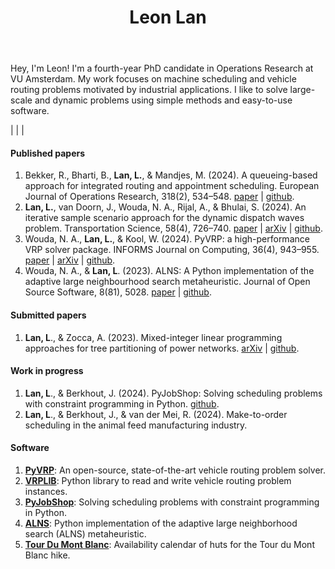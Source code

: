 #+TITLE: Leon Lan
#+OPTIONS: toc:nil

#+ATTR_HTML: :style float:right; width:240px; height:240px; margin-left:20px;
[[file:img/LeonLan_Profile2022.jpg]]

Hey, I'm Leon!
I'm a fourth-year PhD candidate in Operations Research at VU Amsterdam.
My work focuses on machine scheduling and vehicle routing problems motivated by industrial applications.
I like to solve large-scale and dynamic problems using simple methods and easy-to-use software.

@@html:<a href='mailto:l.lan@vu.nl'><i class="fa fa-envelope" style="font-size:20px"></i></a>@@  |  @@html:<a href='https://www.linkedin.com/in/leonlan/'><i class="fa fa-linkedin" style="font-size:20px"></i></a>@@  | @@html:<a href='https://github.com/leonlan'><i class="fa fa-github" style="font-size:20px"></i></a>@@ | @@html:<a href='https://scholar.google.com/citations?user=2yM55FwAAAAJ&hl=en'><i class="fa fa-graduation-cap" style="font-size:20px"></i></a>@@



@@html:<h4>Published papers</h4>@@


1. Bekker, R., Bharti, B., *Lan, L.*, & Mandjes, M. (2024). A queueing-based approach for integrated routing and appointment scheduling. European Journal of Operations Research, 318(2), 534–548.
   [[https://www.sciencedirect.com/science/article/pii/S0377221724003977?via%3Dihub][paper]] | [[https://github.com/leonlan/routing-appointment-scheduling][github]].
2. *Lan, L.*, van Doorn, J., Wouda, N. A., Rijal, A., & Bhulai, S. (2024). An iterative sample scenario approach for the dynamic dispatch waves problem. Transportation Science, 58(4), 726–740.
   [[https://pubsonline.informs.org/doi/10.1287/trsc.2023.0111][paper]] | [[https://arxiv.org/abs/2308.14476][arXiv]] | [[https://github.com/leonlan/dynamic-dispatch-waves][github]].
3. Wouda, N. A., *Lan, L.*, & Kool, W. (2024). PyVRP: a high-performance VRP solver package. INFORMS Journal on Computing, 36(4), 943–955.
   [[https://doi.org/10.1287/ijoc.2023.0055][paper]]  | [[https://arxiv.org/abs/2403.13795][arXiv]] | [[https://github.com/PyVRP/PyVRP][github]].
4. Wouda, N. A., & *Lan, L*. (2023). ALNS: A Python implementation of the adaptive large neighbourhood search metaheuristic. Journal of Open Source Software, 8(81), 5028.
   [[https://joss.theoj.org/papers/10.21105/joss.05028][paper]] | [[https://github.com/N-Wouda/ALNS][github]].

@@html:<h4>Submitted papers</h4>@@

1. *Lan, L*., & Zocca, A. (2023). Mixed-integer linear programming approaches for tree partitioning of power networks.
   [[https://doi.org/10.48550/arXiv.2110.07000][arXiv]] | [[https://github.com/leonlan/tree-partitioning][github]].

@@html:<h4>Work in progress</h4>@@

1. *Lan, L*., & Berkhout, J. (2024). PyJobShop: Solving scheduling problems with constraint programming in Python.
   [[https://github.com/PyJobShop/PyJobShop][github]].
2. *Lan, L*., & Berkhout, J., & van der Mei, R. (2024). Make-to-order scheduling in the animal feed manufacturing industry.


@@html:<h4>Software</h4>@@

1. *[[https://github.com/PyVRP/pyvrp][PyVRP]]*: An open-source, state-of-the-art vehicle routing problem solver.
2. *[[https://github.com/leonlan/VRPLIB][VRPLIB]]*: Python library to read and write vehicle routing problem instances.
3. *[[https://github.com/leonlan/pyjobshop][PyJobShop]]*: Solving scheduling problems with constraint programming in Python.
4. *[[https://github.com/N-Wouda/ALNS][ALNS]]*: Python implementation of the adaptive large neighborhood search (ALNS) metaheuristic.
5. *[[https://tour-du-mont-blanc.streamlit.app/][Tour Du Mont Blanc]]*: Availability calendar of huts for the Tour du Mont Blanc hike.


@@html:</section>@@
